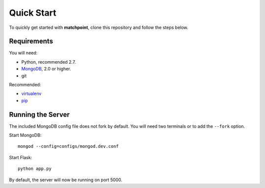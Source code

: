===========
Quick Start
===========

To quickly get started with **matchpoint**, clone this repository and
follow the steps below.


Requirements
============

You will need:

* Python, recommended 2.7.
* MongoDB_, 2.0 or higher.
* git

Recommended:

* virtualenv_
* pip_


Running the Server
==================

The included MongoDB config file does not fork by default. You will need
two terminals or to add the ``--fork`` option.

Start MongoDB::

    mongod --config=configs/mongod.dev.conf

Start Flask::

    python app.py

By default, the server will now be running on port 5000.

.. _MongoDB: http://www.mongodb.org/
.. _virtualenv: http://www.virtualenv.org/
.. _pip: http://www.pip-installer.org/
